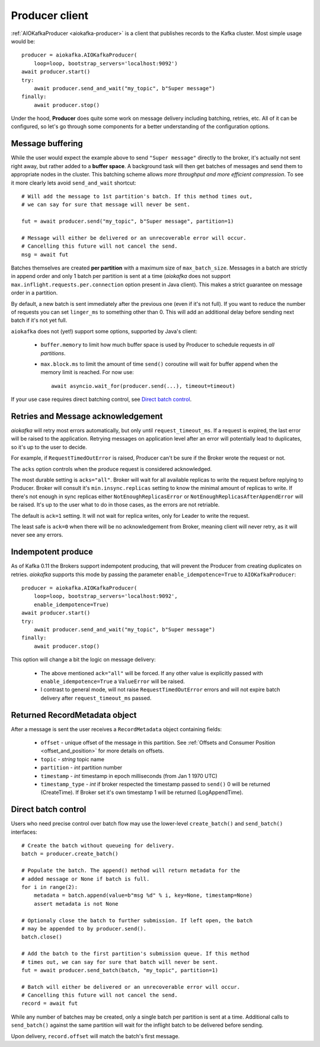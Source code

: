 .. _producer-usage:

Producer client
===============

.. _delivery semantics: https://kafka.apache.org/documentation/#semantics

:ref:`AIOKafkaProducer <aiokafka-producer>` is a client that publishes records
to the Kafka cluster. Most simple usage would be::

    producer = aiokafka.AIOKafkaProducer(
        loop=loop, bootstrap_servers='localhost:9092')
    await producer.start()
    try:
        await producer.send_and_wait("my_topic", b"Super message")
    finally:
        await producer.stop()

Under the hood, **Producer** does quite some work on message delivery including
batching, retries, etc. All of it can be configured, so let's go through some
components for a better understanding of the configuration options.


Message buffering
-----------------

While the user would expect the example above to send ``"Super message"``
directly to the broker, it's actually not sent right away, but rather added to
a **buffer space**. A background task will then get batches of messages and
send them to appropriate nodes in the cluster. This batching scheme allows
*more throughput and more efficient compression*. To see it more clearly lets
avoid ``send_and_wait`` shortcut::

    # Will add the message to 1st partition's batch. If this method times out,
    # we can say for sure that message will never be sent.

    fut = await producer.send("my_topic", b"Super message", partition=1)

    # Message will either be delivered or an unrecoverable error will occur.
    # Cancelling this future will not cancel the send.
    msg = await fut


Batches themselves are created **per partition** with a maximum size of
``max_batch_size``. Messages in a batch are strictly in append order and only
1 batch per partition is sent at a time (*aiokafka* does not support
``max.inflight.requests.per.connection`` option present in Java client). This
makes a strict guarantee on message order in a partition.

By default, a new batch is sent immediately after the previous one (even if
it's not full). If you want to reduce the number of requests you can set
``linger_ms`` to something other than 0. This will add an additional delay
before sending next batch if it's not yet full.

``aiokafka`` does not (yet!) support some options, supported by Java's client:

    * ``buffer.memory`` to limit how much buffer space is used by Producer to
      schedule requests in *all partitions*.
    * ``max.block.ms`` to limit the amount of time ``send()`` coroutine will
      wait for buffer append when the memory limit is reached. For now use::

        await asyncio.wait_for(producer.send(...), timeout=timeout)

If your use case requires direct batching control, see `Direct batch control`_.


Retries and Message acknowledgement
-----------------------------------

*aiokafka* will retry most errors automatically, but only until
``request_timeout_ms``. If a request is expired, the last error will be raised
to the application. Retrying messages on application level after an error
will potentially lead to duplicates, so it's up to the user to decide.

For example, if ``RequestTimedOutError`` is raised, Producer can't be sure if
the Broker wrote the request or not.

The ``acks`` option controls when the produce request is considered
acknowledged.

The most durable setting is ``acks="all"``. Broker will wait for all
available replicas to write the request before replying to Producer. Broker
will consult it's ``min.insync.replicas`` setting to know the minimal amount of
replicas to write. If there's not enough in sync replicas either
``NotEnoughReplicasError`` or ``NotEnoughReplicasAfterAppendError`` will be
raised. It's up to the user what to do in those cases, as the errors are not
retriable.

The default is ``ack=1`` setting. It will not wait for replica writes, only for
Leader to write the request.

The least safe is ``ack=0`` when there will be no acknowledgement from Broker,
meaning client will never retry, as it will never see any errors.


Indempotent produce
-------------------

As of Kafka 0.11 the Brokers support indempotent producing, that will prevent
the Producer from creating duplicates on retries. *aiokafka* supports this mode
by passing the parameter ``enable_idempotence=True`` to ``AIOKafkaProducer``::

    producer = aiokafka.AIOKafkaProducer(
        loop=loop, bootstrap_servers='localhost:9092',
        enable_idempotence=True)
    await producer.start()
    try:
        await producer.send_and_wait("my_topic", b"Super message")
    finally:
        await producer.stop()

This option will change a bit the logic on message delivery:

    * The above mentioned ``ack="all"`` will be forced. If any other value is
      explicitly passed with ``enable_idempotence=True`` a ``ValueError`` will
      be raised.
    * I contrast to general mode, will not raise ``RequestTimedOutError``
      errors and will not expire batch delivery after ``request_timeout_ms``
      passed.

.. versionadded:: 0.5.0


Returned RecordMetadata object
------------------------------

After a message is sent the user receives a ``RecordMetadata`` object
containing fields:

    * ``offset`` - unique offset of the message in this partition. See 
      :ref:`Offsets and Consumer Position <offset_and_position>` for
      more details on offsets.
    * ``topic`` - *string* topic name
    * ``partition`` - *int* partition number
    * ``timestamp`` - *int* timestamp in epoch milliseconds (from Jan 1 1970
      UTC)
    * ``timestamp_type`` - *int* if broker respected the timestamp passed to
      ``send()`` 0 will be returned (CreateTime). If Broker set it's own
      timestamp 1 will be returned (LogAppendTime).


Direct batch control
--------------------

Users who need precise control over batch flow may use the lower-level
``create_batch()`` and ``send_batch()`` interfaces::

    # Create the batch without queueing for delivery.
    batch = producer.create_batch()

    # Populate the batch. The append() method will return metadata for the
    # added message or None if batch is full.
    for i in range(2):
        metadata = batch.append(value=b"msg %d" % i, key=None, timestamp=None)
        assert metadata is not None

    # Optionaly close the batch to further submission. If left open, the batch
    # may be appended to by producer.send().
    batch.close()

    # Add the batch to the first partition's submission queue. If this method
    # times out, we can say for sure that batch will never be sent.
    fut = await producer.send_batch(batch, "my_topic", partition=1)

    # Batch will either be delivered or an unrecoverable error will occur.
    # Cancelling this future will not cancel the send.
    record = await fut

While any number of batches may be created, only a single batch per partition
is sent at a time. Additional calls to ``send_batch()`` against the same
partition will wait for the inflight batch to be delivered before sending.

Upon delivery, ``record.offset`` will match the batch's first message.
